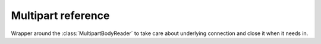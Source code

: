 .. module:: aiohttp

Multipart reference
===================

.. class:: MultipartResponseWrapper

   Wrapper around the :class:`MultipartBodyReader` to take care about
   underlying connection and close it when it needs in.


   .. method:: at_eof()

      Returns ``True`` when all response data had been read.

      :rtype: bool

   .. comethod:: next()

      Emits next multipart reader object.

   .. comethod:: release()

      Releases the connection gracefully, reading all the content
      to the void.

